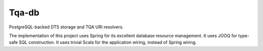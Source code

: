 ======
Tqa-db
======

PostgreSQL-backed DTS storage and TQA URI resolvers.

The implementation of this project uses Spring for its excellent database resource management.
It uses JOOQ for type-safe SQL construction. It uses trivial Scala for the application wiring, instead of Spring wiring.


